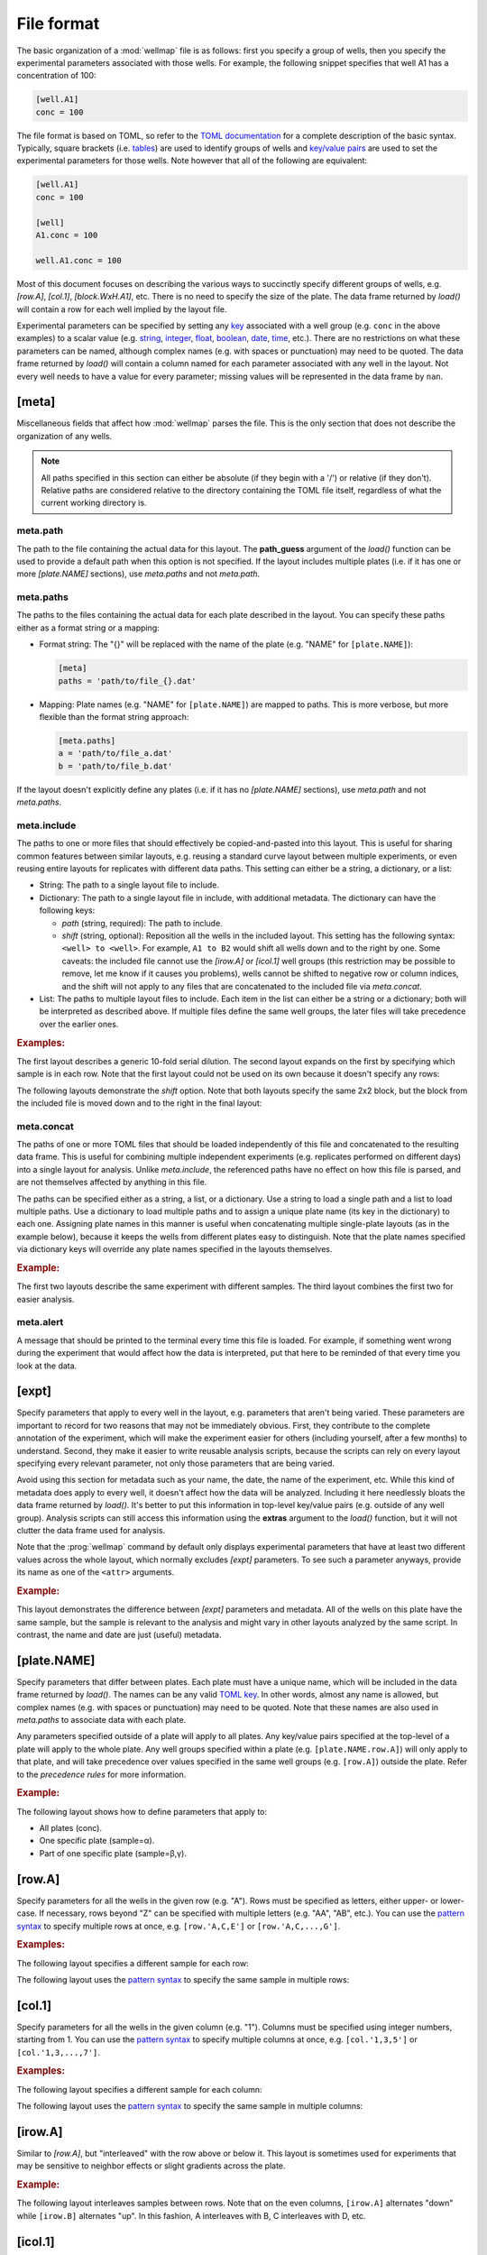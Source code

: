 ***********
File format
***********

The basic organization of a :mod:`wellmap` file is as follows: first you specify 
a group of wells, then you specify the experimental parameters associated with 
those wells.  For example, the following snippet specifies that well A1 has a 
concentration of 100:

.. code-block:: toml

  [well.A1]
  conc = 100

The file format is based on TOML, so refer to the `TOML documentation <toml>`_ 
for a complete description of the basic syntax.  Typically, square brackets 
(i.e. `tables <table>`_) are used to identify groups of wells and `key/value 
pairs <key_value>`_ are used to set the experimental parameters for those 
wells.  Note however that all of the following are equivalent:

.. code-block:: toml

  [well.A1]
  conc = 100

  [well]
  A1.conc = 100

  well.A1.conc = 100
  
Most of this document focuses on describing the various ways to succinctly 
specify different groups of wells, e.g. `[row.A]`, `[col.1]`, `[block.WxH.A1]`, 
etc.  There is no need to specify the size of the plate.  The data frame 
returned by `load()` will contain a row for each well implied by the layout 
file.

Experimental parameters can be specified by setting any `key`_ associated with 
a well group (e.g. ``conc`` in the above examples) to a scalar value (e.g.  
string_, integer_, float_, boolean_, date_, time_, etc.).  There are no 
restrictions on what these parameters can be named, although complex names 
(e.g. with spaces or punctuation) may need to be quoted.  The data frame 
returned by `load()` will contain a column named for each parameter associated 
with any well in the layout.  Not every well needs to have a value for every 
parameter; missing values will be represented in the data frame by ``nan``.

[meta]
======
Miscellaneous fields that affect how :mod:`wellmap` parses the file.  This is the 
only section that does not describe the organization of any wells.

.. note::
    All paths specified in this section can either be absolute (if they begin 
    with a '/') or relative (if they don't).  Relative paths are considered 
    relative to the directory containing the TOML file itself, regardless of 
    what the current working directory is.

meta.path
---------
The path to the file containing the actual data for this layout.  The 
**path_guess** argument of the `load()` function can be used to provide a 
default path when this option is not specified.  If the layout includes 
multiple plates (i.e. if it has one or more `[plate.NAME]` sections), use 
`meta.paths` and not `meta.path`.  

meta.paths
----------
The paths to the files containing the actual data for each plate described in 
the layout.  You can specify these paths either as a format string or a 
mapping:

- Format string: The "{}" will be replaced with the name of the plate (e.g. 
  "NAME" for ``[plate.NAME]``):

  .. code-block:: toml

    [meta]
    paths = 'path/to/file_{}.dat'

- Mapping: Plate names (e.g. "NAME" for ``[plate.NAME]``) are mapped to 
  paths.  This is more verbose, but more flexible than the format string 
  approach:

  .. code-block:: toml

    [meta.paths]
    a = 'path/to/file_a.dat'
    b = 'path/to/file_b.dat'

If the layout doesn't explicitly define any plates (i.e. if it has no 
`[plate.NAME]` sections), use `meta.path` and not `meta.paths`.

meta.include
------------
The paths to one or more files that should effectively be copied-and-pasted 
into this layout.  This is useful for sharing common features between similar 
layouts, e.g. reusing a standard curve layout between multiple experiments, or 
even reusing entire layouts for replicates with different data paths.  This 
setting can either be a string, a dictionary, or a list:

- String: The path to a single layout file to include.

- Dictionary: The path to a single layout file in include, with additional 
  metadata.  The dictionary can have the following keys:
  
  - *path* (string, required): The path to include.
  - *shift* (string, optional): Reposition all the wells in the included 
    layout.  This setting has the following syntax: ``<well> to <well>``.  For 
    example, ``A1 to B2`` would shift all wells down and to the right by one.  
    Some caveats: the included file cannot use the `[irow.A]` or `[icol.1]` 
    well groups (this restriction may be possible to remove, let me know if it 
    causes you problems), wells cannot be shifted to negative row or column 
    indices, and the shift will not apply to any files that are concatenated to 
    the included file via `meta.concat`.
    
- List: The paths to multiple layout files to include.  Each item in the list 
  can either be a string or a dictionary; both will be interpreted as described 
  above.  If multiple files define the same well groups, the later files will 
  take precedence over the earlier ones.

.. rubric:: Examples:

The first layout describes a generic 10-fold serial dilution.  The second 
layout expands on the first by specifying which sample is in each row.  Note 
that the first layout could not be used on its own because it doesn't specify 
any rows:

.. example:: file_format/serial_dilution.toml file_format/meta_include.toml

  [col]
  1.conc = 1e4
  2.conc = 1e3
  3.conc = 1e2
  4.conc = 1e1
  5.conc = 1e0
  6.conc = 0

  --EOF--

  [meta]
  include = 'serial_dilution.toml'

  [row.'A,B']
  sample = 'α'

  [row.'C,D']
  sample = 'β'

The following layouts demonstrate the *shift* option.  Note that both layouts 
specify the same 2x2 block, but the block from the included file is moved down 
and to the right in the final layout:

.. example:: file_format/shift_parent.toml file_format/meta_include_shift.toml

  [block.2x2.A1]
  x = 2
  
  --EOF--
  
  [meta.include]
  path = 'shift_parent.toml'
  shift = 'A1 to C3'
  
  [block.2x2.A1]
  x = 1

meta.concat
-----------
The paths of one or more TOML files that should be loaded independently of this 
file and concatenated to the resulting data frame.  This is useful for 
combining multiple independent experiments (e.g. replicates performed on 
different days) into a single layout for analysis.  Unlike `meta.include`, the 
referenced paths have no effect on how this file is parsed, and are not 
themselves affected by anything in this file.

The paths can be specified either as a string, a list, or a dictionary.  Use a 
string to load a single path and a list to load multiple paths.  Use a 
dictionary to load multiple paths and to assign a unique plate name (its key in 
the dictionary) to each one.  Assigning plate names in this manner is useful 
when concatenating multiple single-plate layouts (as in the example below), 
because it keeps the wells from different plates easy to distinguish.  Note 
that the plate names specified via dictionary keys will override any plate 
names specified in the layouts themselves.

.. rubric:: Example:

The first two layouts describe the same experiment with different samples.  The 
third layout combines the first two for easier analysis.

.. example:: file_format/expt_1.toml file_format/expt_2.toml file_format/concat.toml

  [block.4x4.A1]
  sample = 'α'

  --EOF--

  [block.4x4.A1]
  sample = 'β'

  --EOF--

  [meta.concat]
  X = 'expt_1.toml'
  Y = 'expt_2.toml'

meta.alert
----------
A message that should be printed to the terminal every time this file is 
loaded.  For example, if something went wrong during the experiment that would 
affect how the data is interpreted, put that here to be reminded of that every 
time you look at the data.

[expt]
======
Specify parameters that apply to every well in the layout, e.g. parameters that 
aren't being varied.  These parameters are important to record for two reasons 
that may not be immediately obvious.  First, they contribute to the complete 
annotation of the experiment, which will make the experiment easier for others 
(including yourself, after a few months) to understand.  Second, they make it 
easier to write reusable analysis scripts, because the scripts can rely on 
every layout specifying every relevant parameter, not only those parameters 
that are being varied.

Avoid using this section for metadata such as your name, the date, the name of 
the experiment, etc.  While this kind of metadata does apply to every well, it 
doesn't affect how the data will be analyzed.  Including it here needlessly 
bloats the data frame returned by `load()`.  It's better to put this 
information in top-level key/value pairs (e.g. outside of any well group).  
Analysis scripts can still access this information using the **extras** 
argument to the `load()` function, but it will not clutter the data frame used 
for analysis.

Note that the :prog:`wellmap` command by default only displays experimental 
parameters that have at least two different values across the whole layout, 
which normally excludes `[expt]` parameters.  To see such a parameter anyways, 
provide its name as one of the ``<attr>`` arguments.

.. rubric:: Example:

This layout demonstrates the difference between `[expt]` parameters and 
metadata.  All of the wells on this plate have the same sample, but the sample 
is relevant to the analysis and might vary in other layouts analyzed by the 
same script.  In contrast, the name and date are just (useful) metadata.

.. example:: file_format/expt.toml
  :attrs: sample

  name = "Kale Kundert"
  date = 2020-05-26

  [expt]
  sample = 'α'

  # Without this, the plate wouldn't have any wells.
  [block.4x4.A1]

[plate.NAME]
============
Specify parameters that differ between plates.  Each plate must have a unique 
name, which will be included in the data frame returned by `load()`.  The names 
can be any valid `TOML key <key>`_.  In other words, almost any name is 
allowed, but complex names (e.g. with spaces or punctuation) may need to be 
quoted.  Note that these names are also used in `meta.paths` to associate data 
with each plate.

Any parameters specified outside of a plate will apply to all plates.  Any 
key/value pairs specified at the top-level of a plate will apply to the whole 
plate.  Any well groups specified within a plate (e.g. ``[plate.NAME.row.A]``) 
will only apply to that plate, and will take precedence over values specified 
in the same well groups (e.g. ``[row.A]``) outside the plate.  Refer to the 
`precedence rules` for more information.

.. rubric:: Example:

The following layout shows how to define parameters that apply to:

- All plates (conc).
- One specific plate (sample=α).
- Part of one specific plate (sample=β,γ).

.. example:: file_format/plate.toml
  
  [plate.X]
  sample = 'α'

  [plate.Y.block.2x4.A1]
  sample = 'β'

  [plate.Y.block.2x4.A3]
  sample = 'γ'

  [col.'1,3']
  conc = 0

  [col.'2,4']
  conc = 100

  # Without this, plate X wouldn't have any rows.
  [row.'A,B,C,D']

[row.A]
=======
Specify parameters for all the wells in the given row (e.g. "A").  Rows must be 
specified as letters, either upper- or lower-case.  If necessary, rows beyond 
"Z" can be specified with multiple letters (e.g.  "AA", "AB", etc.).  You can 
use the `pattern syntax`_ to specify multiple rows at once, e.g.  
``[row.'A,C,E']`` or ``[row.'A,C,...,G']``.

.. rubric:: Examples:

The following layout specifies a different sample for each row:

.. example:: file_format/row.toml

  [row]
  A.sample = 'α'
  B.sample = 'β'
  C.sample = 'γ'
  D.sample = 'δ'

  # Indicate how many columns there are.
  [col.'1,2,3,4']

The following layout uses the `pattern syntax`_ to specify the same sample in 
multiple rows:

.. example:: file_format/row_pattern.toml

  [row.'A,C']
  sample = 'α'

  [row.'B,D']
  sample = 'β'

  # Indicate how many columns there are.
  [col.'1,2,3,4']

[col.1]
=======
Specify parameters for all the wells in the given column (e.g. "1").  Columns 
must be specified using integer numbers, starting from 1.  You can use the 
`pattern syntax`_ to specify multiple columns at once, e.g. ``[col.'1,3,5']`` 
or ``[col.'1,3,...,7']``.

.. rubric:: Examples:

The following layout specifies a different sample for each column:

.. example:: file_format/col.toml

  [col]
  1.sample = 'α'
  2.sample = 'β'
  3.sample = 'γ'
  4.sample = 'δ'

  # Indicate how many rows there are.
  [row.'A,B,C,D']

The following layout uses the `pattern syntax`_ to specify the same sample in 
multiple columns:

.. example:: file_format/col_pattern.toml

  [col.'1,3']
  sample = 'α'

  [col.'2,4']
  sample = 'β'

  # Indicate how many rows there are.
  [row.'A,B,C,D']

[irow.A]
========
Similar to `[row.A]`, but "interleaved" with the row above or below it.  This 
layout is sometimes used for experiments that may be sensitive to neighbor 
effects or slight gradients across the plate.

.. rubric:: Example:

The following layout interleaves samples between rows.  Note that on the even 
columns, ``[irow.A]`` alternates "down" while ``[irow.B]`` alternates "up".  In 
this fashion, A interleaves with B, C interleaves with D, etc.

.. example:: file_format/irow.toml

  [irow]
  A.sample = 'α'
  B.sample = 'β'
  C.sample = 'γ'
  D.sample = 'δ'

  # Indicate how many columns there are.
  [col.'1,2,...,4']

[icol.1]
========
Similar to `[col.1]`, but "interleaved" with the column to the left or right of 
it.  This layout is sometimes used for experiments that may be sensitive to 
neighbor effects or slight gradients across the plate.

.. rubric:: Example:

The following layout interleaves samples between columns.  Note that on the 
rows columns (i.e. B/D/H/F), ``[icol.1]`` alternates "right" while ``[icol.2]`` 
alternates "left".  In this fashion, 1 interleaves with 2, 3 interleaves with 
4, etc.

.. example:: file_format/icol.toml

  [icol]
  1.sample = 'α'
  2.sample = 'β'
  3.sample = 'γ'
  4.sample = 'δ'

  # Indicate how many rows there are.
  [row.'A,B,...,D']

[block.WxH.A1]
==============
Specify parameters for a block of wells W columns wide, H rows tall, and with 
the given well (e.g. "A1") in the top-left corner.  You can use the `pattern 
syntax`_ to specify multiple blocks at once, e.g. ``[block.2x2.'A1,A5']`` or 
``[block.2x2.'A1,E5,...,E9']``.

.. rubric:: Examples:

The following layout defines blocks of various sizes, each representing a 
different sample:

.. example:: file_format/block.toml

  [block.2x2]
  A1.sample = 'α'
  A3.sample = 'β'

  [block.4x1]
  C1.sample = 'γ'
  D1.sample = 'δ'

The following layout uses the `pattern syntax`_ to specify the same sample in 
multiple blocks:

.. example:: file_format/block_pattern.toml

  [block.2x2.'A1,C3']
  sample = 'α'

  [block.2x2.'A3,C1']
  sample = 'β'

[well.A1]
=========
Specify parameters for the given well (e.g. "A1").  You can use the `pattern 
syntax`_ specify multiple wells at once, e.g. ``[well.'A1,A3']`` or 
``[well.'A1,B3,...,C11']``.

.. rubric:: Examples:

The following layout specifies samples for two individual wells:

.. example:: file_format/well.toml

  [well.A1]
  sample = 'α'

  [well.D4]
  sample = 'β'

The following layout uses the `pattern syntax`_ to specify the same sample for 
multiple wells:

.. example:: file_format/well_pattern.toml
  :attrs: sample

  [well.'A1,D4,...,D4']
  sample = 'α'

Pattern syntax
==============
You can specify multiple indices for any row, column, block, or well.  This can 
often help reduce redundancy, which in turn helps reduce the chance of 
mistakes.  The following table shows some examples of this syntax:

=================================  ==================================
Syntax                             Meaning
=================================  ==================================
``[row.'A,B']``                    A, B
``[row.'A,B,...,H']``              A, B, C, D, E, F, G, H
``[row.'A,C,...,G']``              A, C, E, G
``[col.'1,2']``                    1, 2
``[col.'1,2,...,8']``              1, 2, 3, 4, 5, 6, 7, 8
``[col.'1,3,...,7']``              1, 3, 5, 7
``[well.'A1,A2']``                 A1, A2
``[well.'A1,A2,...,A6']``          A1, A2, A3, A4, A5, A6
``[well.'A1,C3,...,E5']``          A1, A3, A5, C1, C3, C5, E1, E3, E5
=================================  ==================================

The most basic form of this syntax uses commas to specify multiple positions 
for a single row, column, block, or well.  Note that the quotes are necessary 
with this syntax because TOML doesn't allow unquoted keys to contain commas.

A more advanced form of this syntax uses ellipses to specify simple patterns.  
This form requires exactly 4 comma-separated elements in exactly the following 
order:  the first, second, and fourth must be valid indices, and the third must 
be an ellipsis ("...").  The first and fourth indices define the start and end 
of the pattern (inclusive).  The offset between the first and second indices 
defines the step size.  It must be possible to get from the start to the end in 
steps of the given size.

Note that for wells and blocks, the ellipsis pattern can propagate across both 
rows and columns.  In this case, the second index specifies the step size in 
both dimensions.  Consider the ``A1,C3,...,E5`` example from above: C3 is two 
rows and two columns away from A1, so this pattern specifies every odd well 
between A1 and E5.

Precedence rules
================
It is possible to specify multiple values for a single experimental parameter 
in a single well.  The following layout, where `[expt]` and `[well.A1]` both 
specify different samples for the same well, shows a typical way for this to 
happen:

.. code-block:: toml

  [expt]
  sample = 'α'

  [well.A1]
  sample = 'β'

In these situations, which value is used depends on which well group has higher 
"precedence".  Below is a list of each well group, in order from highest to 
lowest precedence.  In general, well groups that are more "specific" have 
higher precedence:

- |well|
- |block|

  - If two blocks have different areas, the smaller one has higher precedence.
  - If two blocks have the same area, the one that appears later in the layout 
    has higher precedence.

- |row|
- |col|
- |irow|
- |icol|
- |expt|

|plate| groups do not have their own precedence.  Instead, well groups used 
within |plate| groups have precedence a half-step higher than the same group 
used outside a plate.  In other words, `[plate.NAME.row.A] <[plate.NAME]>` has 
higher precedence than |row|, but lower precedence than |block|.

The following layout is contrived, but visually demonstrates most of the 
precedence rules:

.. example:: file_format/precedence.toml

   [plate.X]

   [plate.Y]
   precedence = 'plate'

   [plate.Z.row.A]
   precedence = 'plate.row'

   [well.A1]
   precedence = 'well'

   [block.2x2.A1]
   precedence = 'block.2x2'

   [block.3x3.A1]
   precedence = 'block.3x3'

   [row.A]
   precedence = 'row'

   [col.1]
   precedence = 'col'

   [expt]
   precedence = 'expt'

   # Specify how many wells to show.
   [block.5x5.A1]

Note that the order in which the well groups appear in the layout usually 
doesn't matter.  It only matters if there are two well groups with equal 
precedence, in which case the one that appears later will be given higher 
precedence.  This situation only really comes up when using patterns.  For 
example, note how earlier values are overridden by later values in the 
following layout:

.. example:: file_format/order.toml

  [well.A1]
  sample = 'α'

  [well.'A1,A2']
  sample = 'β'

  [well.A2]
  sample = 'γ'


.. _toml: https://github.com/toml-lang/toml
.. _table: https://github.com/toml-lang/toml#table
.. _key_value: https://github.com/toml-lang/toml#keyvalue-pair
.. _key: https://github.com/toml-lang/toml#keys
.. _string: https://github.com/toml-lang/toml#string
.. _integer: https://github.com/toml-lang/toml#integer
.. _float: https://github.com/toml-lang/toml#float
.. _boolean: https://github.com/toml-lang/toml#boolean
.. _date: https://github.com/toml-lang/toml#local-date
.. _time: https://github.com/toml-lang/toml#local-time

